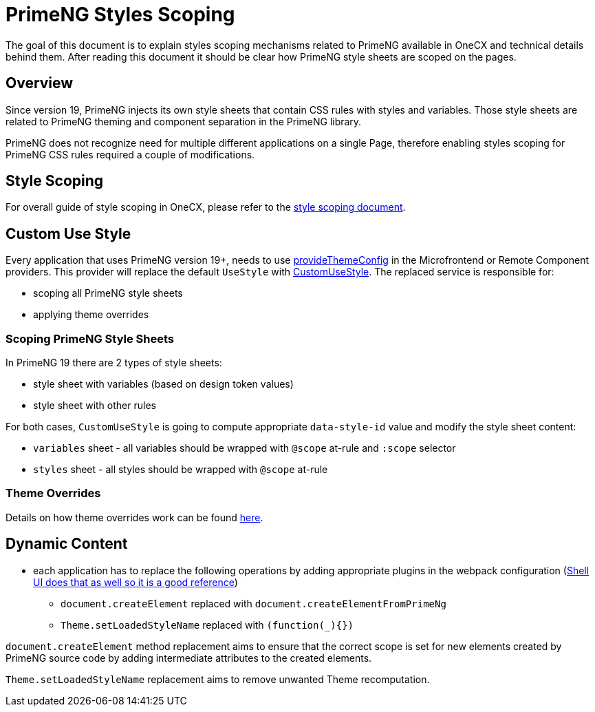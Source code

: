 
= PrimeNG Styles Scoping

:idprefix:
:idseparator: -
:scoping: ./scoping.adoc
:provide_theme_config: ../../libs/angular-utils/src/lib/theme/application-config.ts
:custom_use_style: ../../libs/angular-utils/src/lib/services/custom-use-style.service.ts
:theme_overrides: ../theming/theme-overrides.adoc

The goal of this document is to explain styles scoping mechanisms related to PrimeNG available in OneCX and technical details behind them. After reading this document it should be clear how PrimeNG style sheets are scoped on the pages.

[#overview]
== Overview
Since version 19, PrimeNG injects its own style sheets that contain CSS rules with styles and variables. Those style sheets are related to PrimeNG theming and component separation in the PrimeNG library.

PrimeNG does not recognize need for multiple different applications on a single Page, therefore enabling styles scoping for PrimeNG CSS rules required a couple of modifications.

[#style-scoping]
== Style Scoping
For overall guide of style scoping in OneCX, please refer to the link:{scoping}[style scoping document].

[#custom-use-style]
== Custom Use Style
Every application that uses PrimeNG version 19+, needs to use link:{provide_theme_config}[provideThemeConfig] in the Microfrontend or Remote Component providers. This provider will replace the default `UseStyle` with link:{custom_use_style}[CustomUseStyle]. The replaced service is responsible for:

* scoping all PrimeNG style sheets
* applying theme overrides

[#scoping-primeng-style-sheets]
=== Scoping PrimeNG Style Sheets
In PrimeNG 19 there are 2 types of style sheets:

* style sheet with variables (based on design token values)
* style sheet with other rules

For both cases, `CustomUseStyle` is going to compute appropriate `data-style-id` value and modify the style sheet content:

* `variables` sheet - all variables should be wrapped with `@scope` at-rule and `:scope` selector
* `styles` sheet - all styles should be wrapped with `@scope` at-rule

[#theme-overrides]
=== Theme Overrides
Details on how theme overrides work can be found link:{theme_overrides}[here].

[#primeng-dynamic-content]
== Dynamic Content

* each application has to replace the following operations by adding appropriate plugins in the webpack configuration (https://github.com/onecx/onecx-shell-ui/blob/develop/webpack.config.js#L39[Shell UI does that as well so it is a good reference])
** `document.createElement` replaced with `document.createElementFromPrimeNg`
** `Theme.setLoadedStyleName` replaced with `(function(_){})`

`document.createElement` method replacement aims to ensure that the correct scope is set for new elements created by PrimeNG source code by adding intermediate attributes to the created elements.

`Theme.setLoadedStyleName` replacement aims to remove unwanted Theme recomputation.
